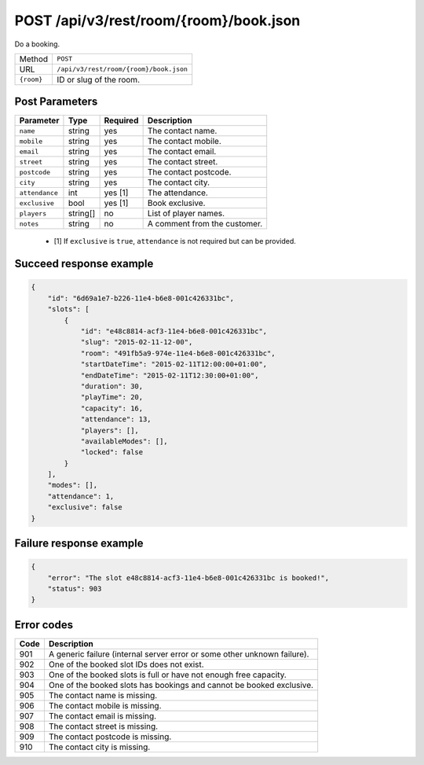 POST /api/v3/rest/room/{room}/book.json
=======================================

Do a booking.

+------------+----------------------------------------+
| Method     | ``POST``                               |
+------------+----------------------------------------+
| URL        | ``/api/v3/rest/room/{room}/book.json`` |
+------------+----------------------------------------+
| ``{room}`` | ID or slug of the room.                |
+------------+----------------------------------------+

Post Parameters
---------------

+----------------+----------+----------+------------------------------+
| Parameter      | Type     | Required | Description                  |
+================+==========+==========+==============================+
| ``name``       | string   | yes      | The contact name.            |
+----------------+----------+----------+------------------------------+
| ``mobile``     | string   | yes      | The contact mobile.          |
+----------------+----------+----------+------------------------------+
| ``email``      | string   | yes      | The contact email.           |
+----------------+----------+----------+------------------------------+
| ``street``     | string   | yes      | The contact street.          |
+----------------+----------+----------+------------------------------+
| ``postcode``   | string   | yes      | The contact postcode.        |
+----------------+----------+----------+------------------------------+
| ``city``       | string   | yes      | The contact city.            |
+----------------+----------+----------+------------------------------+
| ``attendance`` | int      | yes [1]  | The attendance.              |
+----------------+----------+----------+------------------------------+
| ``exclusive``  | bool     | yes [1]  | Book exclusive.              |
+----------------+----------+----------+------------------------------+
| ``players``    | string[] | no       | List of player names.        |
+----------------+----------+----------+------------------------------+
| ``notes``      | string   | no       | A comment from the customer. |
+----------------+----------+----------+------------------------------+

 * [1] If ``exclusive`` is ``true``, ``attendance`` is not required but can be provided.

Succeed response example
------------------------

.. code:: json

   {
       "id": "6d69a1e7-b226-11e4-b6e8-001c426331bc",
       "slots": [
           {
               "id": "e48c8814-acf3-11e4-b6e8-001c426331bc",
               "slug": "2015-02-11-12-00",
               "room": "491fb5a9-974e-11e4-b6e8-001c426331bc",
               "startDateTime": "2015-02-11T12:00:00+01:00",
               "endDateTime": "2015-02-11T12:30:00+01:00",
               "duration": 30,
               "playTime": 20,
               "capacity": 16,
               "attendance": 13,
               "players": [],
               "availableModes": [],
               "locked": false
           }
       ],
       "modes": [],
       "attendance": 1,
       "exclusive": false
   }

Failure response example
------------------------

.. code:: json

   {
       "error": "The slot e48c8814-acf3-11e4-b6e8-001c426331bc is booked!",
       "status": 903
   }

Error codes
-----------

+------+--------------------------------------------------------------------------+
| Code | Description                                                              |
+======+==========================================================================+
| 901  | A generic failure (internal server error or some other unknown failure). |
+------+--------------------------------------------------------------------------+
| 902  | One of the booked slot IDs does not exist.                               |
+------+--------------------------------------------------------------------------+
| 903  | One of the booked slots is full or have not enough free capacity.        |
+------+--------------------------------------------------------------------------+
| 904  | One of the booked slots has bookings and cannot be booked exclusive.     |
+------+--------------------------------------------------------------------------+
| 905  | The contact name is missing.                                             |
+------+--------------------------------------------------------------------------+
| 906  | The contact mobile is missing.                                           |
+------+--------------------------------------------------------------------------+
| 907  | The contact email is missing.                                            |
+------+--------------------------------------------------------------------------+
| 908  | The contact street is missing.                                           |
+------+--------------------------------------------------------------------------+
| 909  | The contact postcode is missing.                                         |
+------+--------------------------------------------------------------------------+
| 910  | The contact city is missing.                                             |
+------+--------------------------------------------------------------------------+
